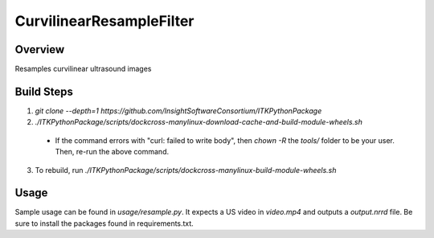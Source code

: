 CurvilinearResampleFilter
=================================

.. image:: https://img.shields.io/badge/License-Apache%202.0-blue.svg
    :target: https://github.com/KitwareMedical/AnatomicRecon-POCUS-AI/blob/master/LICENSE
    :alt: License

Overview
--------

Resamples curvilinear ultrasound images

Build Steps
-----------

1. `git clone --depth=1 https://github.com/InsightSoftwareConsortium/ITKPythonPackage`
2. `./ITKPythonPackage/scripts/dockcross-manylinux-download-cache-and-build-module-wheels.sh`
  - If the command errors with "curl: failed to write body", then `chown -R` the `tools/` folder to be your user. Then, re-run the above command.
3. To rebuild, run `./ITKPythonPackage/scripts/dockcross-manylinux-build-module-wheels.sh`

Usage
-----

Sample usage can be found in `usage/resample.py`. It expects a US video in `video.mp4` and outputs a `output.nrrd` file. Be sure to install the packages found in requirements.txt.
